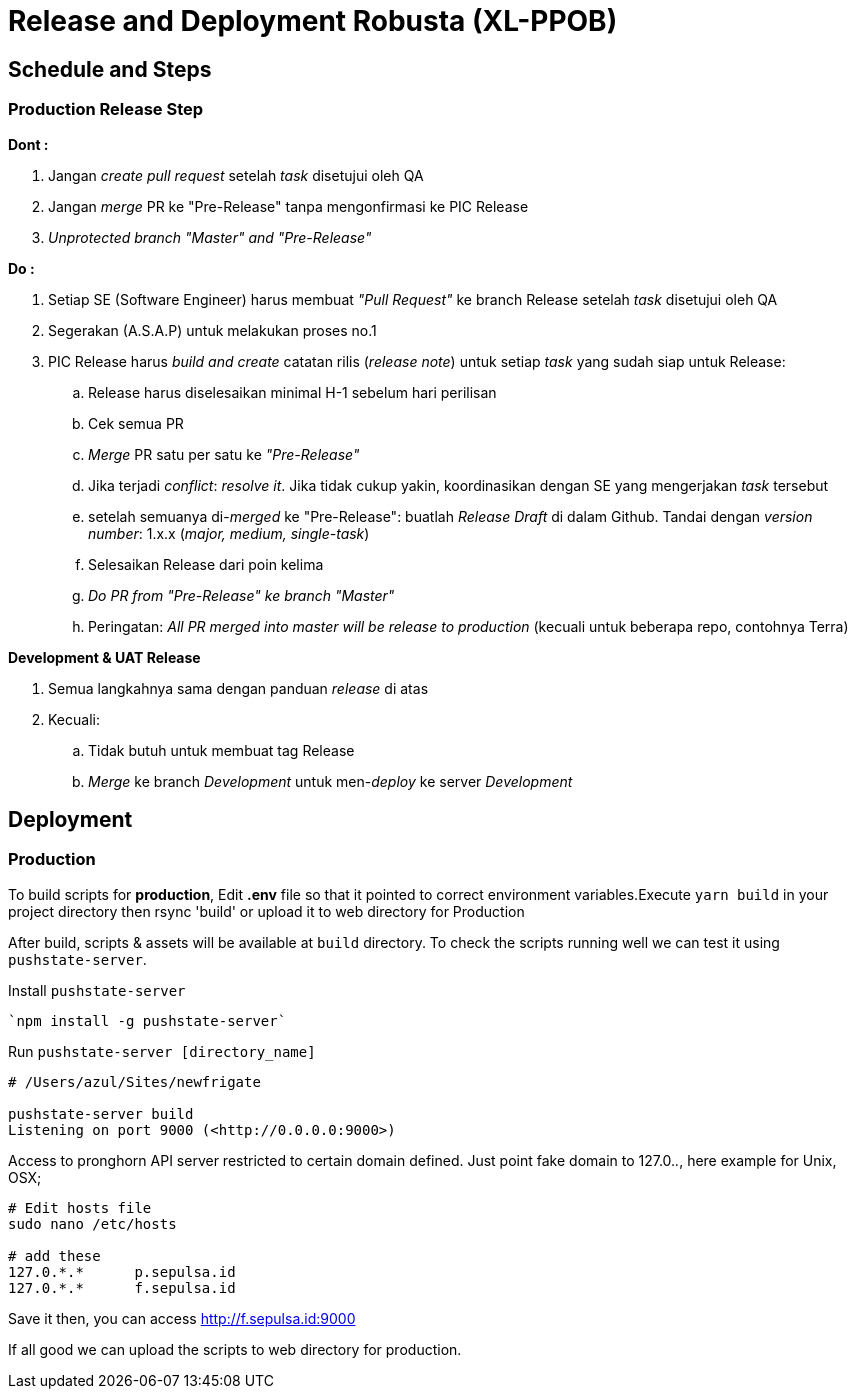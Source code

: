 = Release and Deployment Robusta (XL-PPOB)

== Schedule and Steps

=== Production Release Step

*Dont :*

. Jangan _create pull request_ setelah _task_ disetujui oleh QA
. Jangan _merge_ PR ke "Pre-Release" tanpa mengonfirmasi ke PIC Release
. _Unprotected branch "Master" and "Pre-Release"_

*Do :*

. Setiap SE (Software Engineer) harus membuat _"Pull Request"_ ke branch Release setelah _task_ disetujui oleh QA
. Segerakan (A.S.A.P) untuk melakukan proses no.1
. PIC Release harus _build and create_ catatan rilis (_release note_) untuk setiap _task_ yang sudah siap untuk Release:
 .. Release harus diselesaikan minimal H-1 sebelum hari perilisan
 .. Cek semua PR
 .. _Merge_ PR satu per satu ke _"Pre-Release"_
 .. Jika terjadi _conflict_: _resolve it_.
Jika tidak cukup yakin, koordinasikan dengan SE yang mengerjakan _task_ tersebut
 .. setelah semuanya di-_merged_ ke "Pre-Release": buatlah _Release Draft_ di dalam Github.
Tandai dengan _version number_: 1.x.x (_major, medium, single-task_)
 .. Selesaikan Release dari poin kelima
 .. _Do PR from "Pre-Release" ke branch "Master"_
 .. Peringatan: _All PR merged into master will be release to production_ (kecuali untuk beberapa repo, contohnya Terra)

*Development & UAT Release*

. Semua langkahnya sama dengan panduan _release_ di atas
. Kecuali:
 .. Tidak butuh untuk membuat tag Release
 .. _Merge_ ke branch _Development_ untuk men-_deploy_ ke server _Development_

== Deployment

=== Production

To build scripts for *production*, Edit *.env* file so that it pointed to correct environment variables.Execute `yarn build` in your project directory then rsync 'build' or upload it to web directory for Production

After build, scripts & assets will be available at `build` directory.
To check the scripts running well we can test it using `pushstate-server`.

Install `pushstate-server`

----
`npm install -g pushstate-server`
----

Run `pushstate-server [directory_name]`

----
# /Users/azul/Sites/newfrigate

pushstate-server build
Listening on port 9000 (<http://0.0.0.0:9000>)
----

Access to pronghorn API server restricted to certain domain defined.
Just point fake domain to 127.0._._, here example for Unix, OSX;

----
# Edit hosts file
sudo nano /etc/hosts

# add these
127.0.*.*      p.sepulsa.id
127.0.*.*      f.sepulsa.id
----

Save it then, you can access http://f.sepulsa.id:9000

If all good we can upload the scripts to web directory for production.
